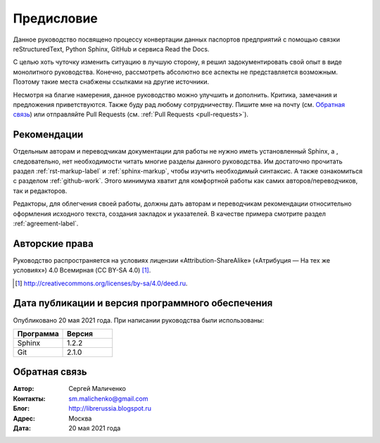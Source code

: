.. Список автозамен:
.. |ло| replace:: LibreOffice
.. |lo| replace:: LibreOffice


.. Дата:
.. |date| date:: %d.%m.%Y

===========
Предисловие
===========

Данное руководство посвящено процессу конвертации данных паспортов предприятий с помощью связки reStructuredText, Python Sphinx, GitHub и сервиса Read the Docs.

С целью хоть чуточку изменить ситуацию в лучшую сторону, я решил задокументировать свой опыт в виде монолитного руководства. Конечно, рассмотреть абсолютно все аспекты не представляется возможным. Поэтому такие места снабжены ссылками на другие источники.

Несмотря на благие намерения, данное руководство можно улучшить и дополнить. Критика, замечания и предложения приветствуются. Также буду рад любому сотрудничеству. Пишите мне на почту (см. `Обратная связь`_) или отправляйте Pull Requests (см. :ref:`Pull Requests <pull-requests>`).

Рекомендации
------------

Отдельным авторам и переводчикам документации для работы не нужно иметь установленный Sphinx, а , следовательно, нет необходимости читать многие разделы данного руководства. Им достаточно прочитать раздел :ref:`rst-markup-label` и :ref:`sphinx-markup`, чтобы изучить необходимый синтаксис. А также ознакомиться с разделом :ref:`github-work`. Этого минимума хватит для комфортной работы как самих авторов/переводчиков, так и редакторов.

Редакторы, для облегчения своей работы, должны дать авторам и переводчикам рекомендации относительно оформления исходного текста, создания закладок и указателей. В качестве примера смотрите раздел :ref:`agreement-label`.

Авторские права
---------------
Руководство распространяется на условиях лицензии «Attribution-ShareAlike» («Атрибуция — На тех же условиях») 4.0 Всемирная (CC BY-SA 4.0) [#]_.

.. [#] http://creativecommons.org/licenses/by-sa/4.0/deed.ru.

Дата публикации и версия программного обеспечения
-------------------------------------------------

Опубликовано 20 мая 2021 года. При написании руководства были использованы:

.. csv-table:: 
   :header: "Программа", "Версия"
   :widths: 40, 40

   "Sphinx", 1.2.2
   "Git", 2.1.0

Обратная связь
--------------

:Автор: Сергей Маличенко

:Контакты: sm.malichenko@gmail.com

:Блог:  http://librerussia.blogspot.ru

:Адрес: Москва

:Дата: 20 мая 2021 года
   
